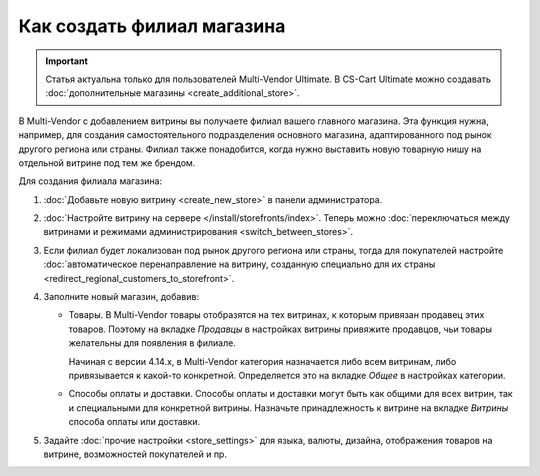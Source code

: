 ***************************
Как создать филиал магазина
***************************

.. important::

    Статья актуальна только для пользователей Multi-Vendor Ultimate. В CS-Cart Ultimate можно создавать :doc:`дополнительные магазины <create_additional_store>`.

В Multi-Vendor с добавлением витрины вы получаете филиал вашего главного магазина. Эта функция нужна, например, для создания самостоятельного подразделения основного магазина, адаптированного под рынок другого региона или страны. Филиал также понадобится, когда нужно выставить новую товарную нишу на отдельной витрине под тем же брендом.

Для создания филиала магазина:

#. :doc:`Добавьте новую витрину <create_new_store>` в панели администратора.

#. :doc:`Настройте витрину на сервере </install/storefronts/index>`. Теперь можно :doc:`переключаться между витринами и режимами администрирования <switch_between_stores>`. 

#. Если филиал будет локализован под рынок другого региона или страны, тогда для покупателей настройте :doc:`автоматическое перенаправление на витрину, созданную специально для их страны <redirect_regional_customers_to_storefront>`.

#. Заполните новый магазин, добавив:

   * Товары. В Multi-Vendor товары отобразятся на тех витринах, к которым привязан продавец этих товаров. Поэтому на вкладке *Продавцы* в настройках витрины привяжите продавцов, чьи товары желательны для появления в филиале. 
   
     Начиная с версии 4.14.х, в Multi-Vendor категория назначается либо всем витринам, либо привязывается к какой-то конкретной. Определяется это на вкладке *Общее* в настройках категории.

   * Способы оплаты и доставки. Способы оплаты и доставки могут быть как общими для всех витрин, так и специальными для конкретной витрины. Назначьте принадлежность к витрине на вкладке *Витрины* способа оплаты или доставки.  

#. Задайте :doc:`прочие настройки <store_settings>` для языка, валюты, дизайна, отображения товаров на витрине, возможностей покупателей и пр.